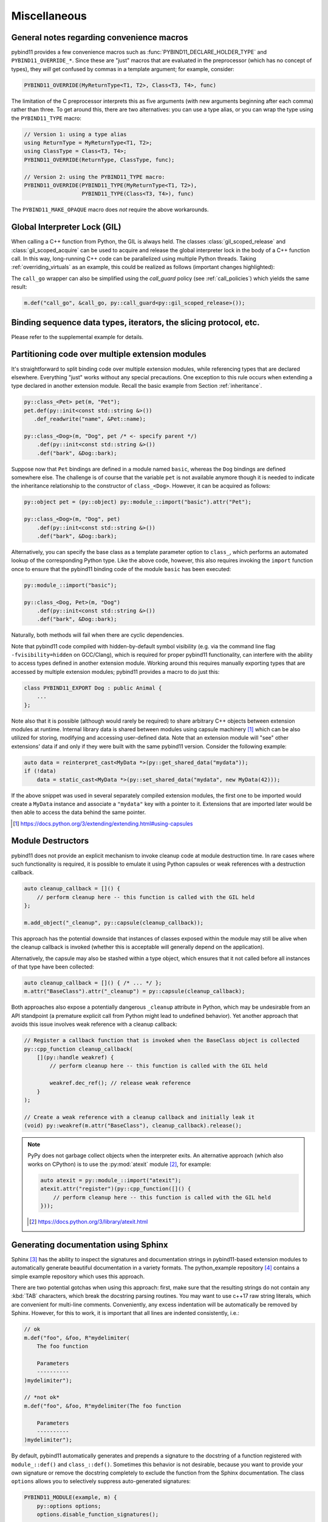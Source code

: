 Miscellaneous
#############

.. _macro_notes:

General notes regarding convenience macros
==========================================

pybind11 provides a few convenience macros such as
:func:`PYBIND11_DECLARE_HOLDER_TYPE` and ``PYBIND11_OVERRIDE_*``. Since these
are "just" macros that are evaluated in the preprocessor (which has no concept
of types), they *will* get confused by commas in a template argument; for
example, consider:

.. code-block:: cpp

    PYBIND11_OVERRIDE(MyReturnType<T1, T2>, Class<T3, T4>, func)

The limitation of the C preprocessor interprets this as five arguments (with new
arguments beginning after each comma) rather than three.  To get around this,
there are two alternatives: you can use a type alias, or you can wrap the type
using the ``PYBIND11_TYPE`` macro:

.. code-block:: cpp

    // Version 1: using a type alias
    using ReturnType = MyReturnType<T1, T2>;
    using ClassType = Class<T3, T4>;
    PYBIND11_OVERRIDE(ReturnType, ClassType, func);

    // Version 2: using the PYBIND11_TYPE macro:
    PYBIND11_OVERRIDE(PYBIND11_TYPE(MyReturnType<T1, T2>),
                      PYBIND11_TYPE(Class<T3, T4>), func)

The ``PYBIND11_MAKE_OPAQUE`` macro does *not* require the above workarounds.

.. _gil:

Global Interpreter Lock (GIL)
=============================

When calling a C++ function from Python, the GIL is always held.
The classes :class:`gil_scoped_release` and :class:`gil_scoped_acquire` can be
used to acquire and release the global interpreter lock in the body of a C++
function call. In this way, long-running C++ code can be parallelized using
multiple Python threads. Taking :ref:`overriding_virtuals` as an example, this
could be realized as follows (important changes highlighted):

.. code-block:: cpp
    :emphasize-lines: 8,9,31,32

    class PyAnimal : public Animal {
    public:
        /* Inherit the constructors */
        using Animal::Animal;

        /* Trampoline (need one for each virtual function) */
        std::string go(int n_times) {
            /* Acquire GIL before calling Python code */
            py::gil_scoped_acquire acquire;

            PYBIND11_OVERRIDE_PURE(
                std::string, /* Return type */
                Animal,      /* Parent class */
                go,          /* Name of function */
                n_times      /* Argument(s) */
            );
        }
    };

    PYBIND11_MODULE(example, m) {
        py::class_<Animal, PyAnimal> animal(m, "Animal");
        animal
            .def(py::init<>())
            .def("go", &Animal::go);

        py::class_<Dog>(m, "Dog", animal)
            .def(py::init<>());

        m.def("call_go", [](Animal *animal) -> std::string {
            /* Release GIL before calling into (potentially long-running) C++ code */
            py::gil_scoped_release release;
            return call_go(animal);
        });
    }

The ``call_go`` wrapper can also be simplified using the `call_guard` policy
(see :ref:`call_policies`) which yields the same result:

.. code-block:: cpp

    m.def("call_go", &call_go, py::call_guard<py::gil_scoped_release>());


Binding sequence data types, iterators, the slicing protocol, etc.
==================================================================

Please refer to the supplemental example for details.

.. seealso::

    The file :file:`tests/test_sequences_and_iterators.cpp` contains a
    complete example that shows how to bind a sequence data type, including
    length queries (``__len__``), iterators (``__iter__``), the slicing
    protocol and other kinds of useful operations.


Partitioning code over multiple extension modules
=================================================

It's straightforward to split binding code over multiple extension modules,
while referencing types that are declared elsewhere. Everything "just" works
without any special precautions. One exception to this rule occurs when
extending a type declared in another extension module. Recall the basic example
from Section :ref:`inheritance`.

.. code-block:: cpp

    py::class_<Pet> pet(m, "Pet");
    pet.def(py::init<const std::string &>())
       .def_readwrite("name", &Pet::name);

    py::class_<Dog>(m, "Dog", pet /* <- specify parent */)
        .def(py::init<const std::string &>())
        .def("bark", &Dog::bark);

Suppose now that ``Pet`` bindings are defined in a module named ``basic``,
whereas the ``Dog`` bindings are defined somewhere else. The challenge is of
course that the variable ``pet`` is not available anymore though it is needed
to indicate the inheritance relationship to the constructor of ``class_<Dog>``.
However, it can be acquired as follows:

.. code-block:: cpp

    py::object pet = (py::object) py::module_::import("basic").attr("Pet");

    py::class_<Dog>(m, "Dog", pet)
        .def(py::init<const std::string &>())
        .def("bark", &Dog::bark);

Alternatively, you can specify the base class as a template parameter option to
``class_``, which performs an automated lookup of the corresponding Python
type. Like the above code, however, this also requires invoking the ``import``
function once to ensure that the pybind11 binding code of the module ``basic``
has been executed:

.. code-block:: cpp

    py::module_::import("basic");

    py::class_<Dog, Pet>(m, "Dog")
        .def(py::init<const std::string &>())
        .def("bark", &Dog::bark);

Naturally, both methods will fail when there are cyclic dependencies.

Note that pybind11 code compiled with hidden-by-default symbol visibility (e.g.
via the command line flag ``-fvisibility=hidden`` on GCC/Clang), which is
required for proper pybind11 functionality, can interfere with the ability to
access types defined in another extension module.  Working around this requires
manually exporting types that are accessed by multiple extension modules;
pybind11 provides a macro to do just this:

.. code-block:: cpp

    class PYBIND11_EXPORT Dog : public Animal {
        ...
    };

Note also that it is possible (although would rarely be required) to share arbitrary
C++ objects between extension modules at runtime. Internal library data is shared
between modules using capsule machinery [#f6]_ which can be also utilized for
storing, modifying and accessing user-defined data. Note that an extension module
will "see" other extensions' data if and only if they were built with the same
pybind11 version. Consider the following example:

.. code-block:: cpp

    auto data = reinterpret_cast<MyData *>(py::get_shared_data("mydata"));
    if (!data)
        data = static_cast<MyData *>(py::set_shared_data("mydata", new MyData(42)));

If the above snippet was used in several separately compiled extension modules,
the first one to be imported would create a ``MyData`` instance and associate
a ``"mydata"`` key with a pointer to it. Extensions that are imported later
would be then able to access the data behind the same pointer.

.. [#f6] https://docs.python.org/3/extending/extending.html#using-capsules

Module Destructors
==================

pybind11 does not provide an explicit mechanism to invoke cleanup code at
module destruction time. In rare cases where such functionality is required, it
is possible to emulate it using Python capsules or weak references with a
destruction callback.

.. code-block:: cpp

    auto cleanup_callback = []() {
        // perform cleanup here -- this function is called with the GIL held
    };

    m.add_object("_cleanup", py::capsule(cleanup_callback));

This approach has the potential downside that instances of classes exposed
within the module may still be alive when the cleanup callback is invoked
(whether this is acceptable will generally depend on the application).

Alternatively, the capsule may also be stashed within a type object, which
ensures that it not called before all instances of that type have been
collected:

.. code-block:: cpp

    auto cleanup_callback = []() { /* ... */ };
    m.attr("BaseClass").attr("_cleanup") = py::capsule(cleanup_callback);

Both approaches also expose a potentially dangerous ``_cleanup`` attribute in
Python, which may be undesirable from an API standpoint (a premature explicit
call from Python might lead to undefined behavior). Yet another approach that
avoids this issue involves weak reference with a cleanup callback:

.. code-block:: cpp

    // Register a callback function that is invoked when the BaseClass object is collected
    py::cpp_function cleanup_callback(
        [](py::handle weakref) {
            // perform cleanup here -- this function is called with the GIL held

            weakref.dec_ref(); // release weak reference
        }
    );

    // Create a weak reference with a cleanup callback and initially leak it
    (void) py::weakref(m.attr("BaseClass"), cleanup_callback).release();

.. note::

    PyPy does not garbage collect objects when the interpreter exits. An alternative
    approach (which also works on CPython) is to use the :py:mod:`atexit` module [#f7]_,
    for example:

    .. code-block:: cpp

        auto atexit = py::module_::import("atexit");
        atexit.attr("register")(py::cpp_function([]() {
            // perform cleanup here -- this function is called with the GIL held
        }));

    .. [#f7] https://docs.python.org/3/library/atexit.html


Generating documentation using Sphinx
=====================================

Sphinx [#f4]_ has the ability to inspect the signatures and documentation
strings in pybind11-based extension modules to automatically generate beautiful
documentation in a variety formats. The python_example repository [#f5]_ contains a
simple example repository which uses this approach.

There are two potential gotchas when using this approach: first, make sure that
the resulting strings do not contain any :kbd:`TAB` characters, which break the
docstring parsing routines. You may want to use c++17 raw string literals,
which are convenient for multi-line comments. Conveniently, any excess
indentation will be automatically be removed by Sphinx. However, for this to
work, it is important that all lines are indented consistently, i.e.:

.. code-block:: cpp

    // ok
    m.def("foo", &foo, R"mydelimiter(
        The foo function

        Parameters
        ----------
    )mydelimiter");

    // *not ok*
    m.def("foo", &foo, R"mydelimiter(The foo function

        Parameters
        ----------
    )mydelimiter");

By default, pybind11 automatically generates and prepends a signature to the docstring of a function
registered with ``module_::def()`` and ``class_::def()``. Sometimes this
behavior is not desirable, because you want to provide your own signature or remove
the docstring completely to exclude the function from the Sphinx documentation.
The class ``options`` allows you to selectively suppress auto-generated signatures:

.. code-block:: cpp

    PYBIND11_MODULE(example, m) {
        py::options options;
        options.disable_function_signatures();

        m.def("add", [](int a, int b) { return a + b; }, "A function which adds two numbers");
    }

Note that changes to the settings affect only function bindings created during the
lifetime of the ``options`` instance. When it goes out of scope at the end of the module's init function,
the default settings are restored to prevent unwanted side effects.

.. [#f4] http://www.sphinx-doc.org
.. [#f5] http://github.com/pybind/python_example

.. _avoiding-cpp-types-in-docstrings:

Avoiding C++ types in docstrings
================================

Docstrings are generated at the time of the declaration, e.g. when ``.def(...)`` is called.
At this point parameter and return types should be known to pybind11.
If a custom type is not exposed yet through a ``py::class_`` constructor or a custom type caster,
its C++ type name will be used instead to generate the signature in the docstring:

.. code-block:: text

     |  __init__(...)
     |      __init__(self: example.Foo, arg0: ns::Bar) -> None
                                              ^^^^^^^


This limitation can be circumvented by ensuring that C++ classes are registered with pybind11
before they are used as a parameter or return type of a function:

.. code-block:: cpp

    PYBIND11_MODULE(example, m) {

        auto pyFoo = py::class_<ns::Foo>(m, "Foo");
        auto pyBar = py::class_<ns::Bar>(m, "Bar");

        pyFoo.def(py::init<const ns::Bar&>());
        pyBar.def(py::init<const ns::Foo&>());
    }
